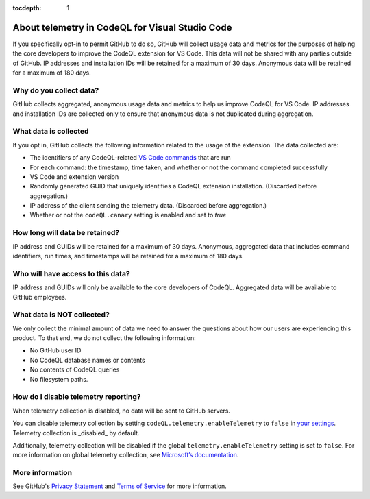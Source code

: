 :tocdepth: 1

.. _about-telemetry-in-codeql-for-visual-studio-code:

About telemetry in CodeQL for Visual Studio Code
=================================================

If you specifically opt-in to permit GitHub to do so, GitHub will collect usage data and metrics for the purposes of helping the core developers to improve the CodeQL extension for VS Code. This data will not be shared with any parties outside of GitHub. IP addresses and installation IDs will be retained for a maximum of 30 days. Anonymous data will be retained for a maximum of 180 days.

Why do you collect data?
--------------------------------------

GitHub collects aggregated, anonymous usage data and metrics to help us improve CodeQL for VS Code. IP addresses and installation IDs are collected only to ensure that anonymous data is not duplicated during aggregation.

What data is collected
--------------------------------------

If you opt in, GitHub collects the following information related to the usage of the extension. The data collected are:

- The identifiers of any CodeQL-related `VS Code commands <https://code.visualstudio.com/docs/getstarted/tips-and-tricks#_command-palette>`__ that are run
- For each command: the timestamp, time taken, and whether or not the command completed successfully
- VS Code and extension version
- Randomly generated GUID that uniquely identifies a CodeQL extension installation. (Discarded before aggregation.)
- IP address of the client sending the telemetry data. (Discarded before aggregation.)
- Whether or not the ``codeQL.canary`` setting is enabled and set to `true`

How long will data be retained?
--------------------------------------

IP address and GUIDs will be retained for a maximum of 30 days. Anonymous, aggregated data that includes command identifiers, run times, and timestamps will be retained for a maximum of 180 days.

Who will have access to this data?
--------------------------------------

IP address and GUIDs will only be available to the core developers of CodeQL. Aggregated data will be available to GitHub employees.

What data is **NOT** collected?
--------------------------------------

We only collect the minimal amount of data we need to answer the questions about how our users are experiencing this product. To that end, we do not collect the following information:

- No GitHub user ID
- No CodeQL database names or contents
- No contents of CodeQL queries
- No filesystem paths.

How do I disable telemetry reporting?
---------------------------------------------------------

When telemetry collection is disabled, no data will be sent to GitHub servers.

You can disable telemetry collection by setting ``codeQL.telemetry.enableTelemetry`` to ``false`` in `your settings <https://code.visualstudio.com/docs/getstarted/settings#_settings-editor>`__. Telemetry collection is _disabled_ by default.

Additionally, telemetry collection will be disabled if the global ``telemetry.enableTelemetry`` setting is set to ``false``. For more information on global telemetry collection, see `Microsoft’s documentation <https://code.visualstudio.com/docs/supporting/faq#_how-to-disable-telemetry-reporting>`__.

More information
-------------------

See GitHub's `Privacy Statement <https://docs.github.com/en/free-pro-team@latest/github/site-policy/github-privacy-statement>`__ and `Terms of Service <https://docs.github.com/en/free-pro-team@latest/github/site-policy/github-terms-of-service>`__ for more information.
